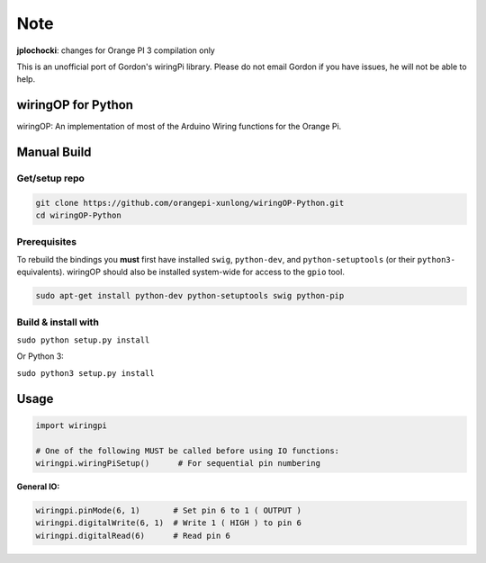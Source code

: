 Note
~~~~

**jplochocki**: changes for Orange PI 3 compilation only



This is an unofficial port of Gordon's wiringPi library. Please do not
email Gordon if you have issues, he will not be able to help.

wiringOP for Python
===================

wiringOP: An implementation of most of the Arduino Wiring functions for
the Orange Pi.

Manual Build
============

Get/setup repo
--------------

.. code:: bash

    git clone https://github.com/orangepi-xunlong/wiringOP-Python.git
    cd wiringOP-Python

Prerequisites
-------------

To rebuild the bindings you **must** first have installed ``swig``,
``python-dev``, and ``python-setuptools`` (or their ``python3-``
equivalents). wiringOP should also be installed system-wide for access
to the ``gpio`` tool.

.. code:: bash

    sudo apt-get install python-dev python-setuptools swig python-pip

Build & install with
--------------------

``sudo python setup.py install``

Or Python 3:

``sudo python3 setup.py install``

Usage
=====

.. code:: python

    import wiringpi

    # One of the following MUST be called before using IO functions:
    wiringpi.wiringPiSetup()      # For sequential pin numbering

**General IO:**

.. code:: python

    wiringpi.pinMode(6, 1)       # Set pin 6 to 1 ( OUTPUT )
    wiringpi.digitalWrite(6, 1)  # Write 1 ( HIGH ) to pin 6
    wiringpi.digitalRead(6)      # Read pin 6
